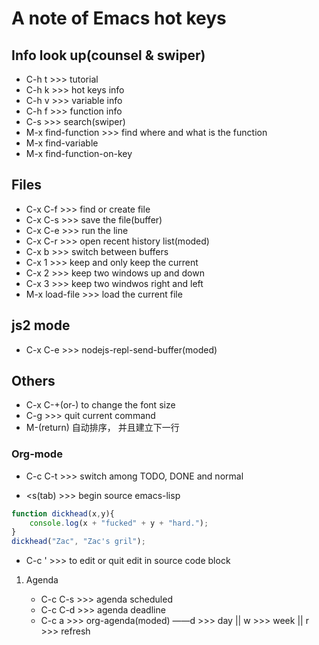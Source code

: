 * A note of Emacs hot keys

** Info look up(counsel & swiper)

- C-h t >>> tutorial
- C-h k >>> hot keys info
- C-h v >>> variable info
- C-h f >>> function info
- C-s >>> search(swiper)
- M-x find-function >>> find where and what is the function
- M-x find-variable
- M-x find-function-on-key

** Files

- C-x C-f >>> find or create file
- C-x C-s >>> save the file(buffer)
- C-x C-e >>> run the line
- C-x C-r >>> open recent history list(moded)
- C-x b >>> switch between buffers
- C-x 1 >>> keep and only keep the current 
- C-x 2 >>> keep two windows up and down
- C-x 3 >>> keep two windwos right and left
- M-x load-file >>> load the current file

** js2 mode
- C-x C-e >>> nodejs-repl-send-buffer(moded)

** Others

- C-x C-+(or-) to change the font size
- C-g >>> quit current command
- M-(return)  自动排序， 并且建立下一行

*** Org-mode
- C-c C-t >>> switch among TODO, DONE and normal


- <s(tab) >>> begin source emacs-lisp
#+BEGIN_SRC javascript
  function dickhead(x,y){
      console.log(x + "fucked" + y + "hard.");
  }
  dickhead("Zac", "Zac's gril");
#+END_SRC
- C-c ' >>> to edit or quit edit in source code block


**** Agenda
- C-c C-s >>> agenda scheduled
- C-c C-d >>> agenda deadline
- C-c a >>> org-agenda(moded) ------d >>> day || w >>> week || r >>> refresh
